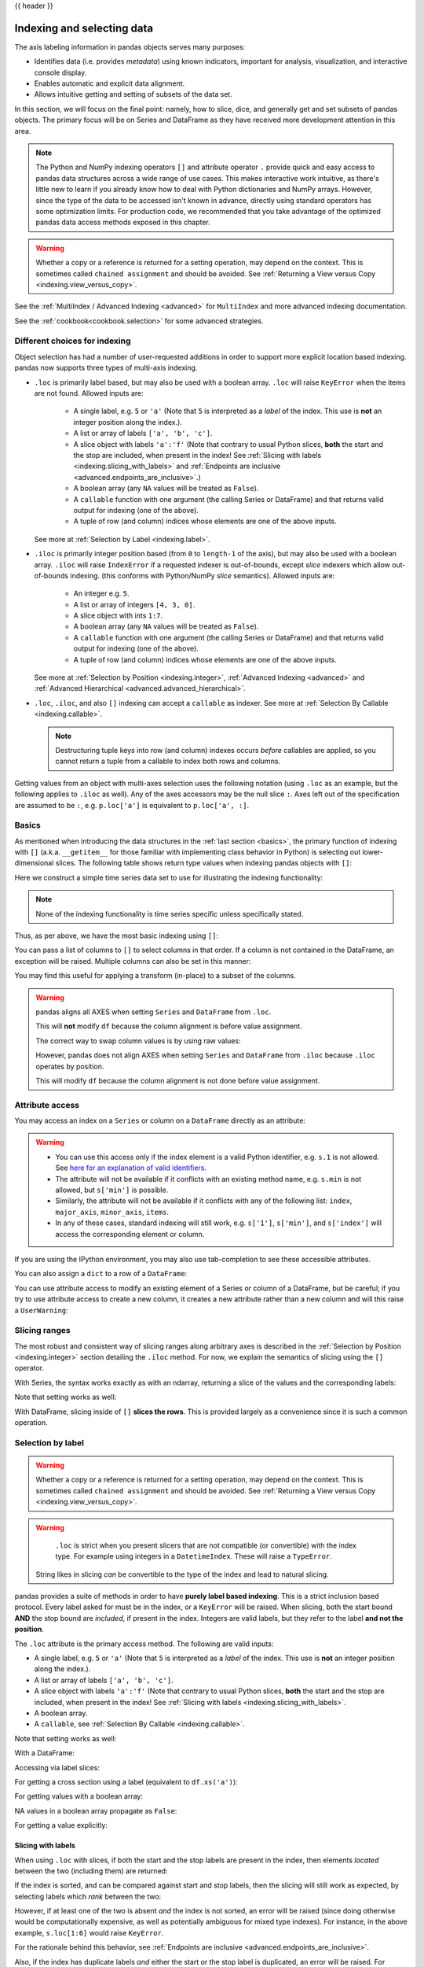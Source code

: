 .. _indexing:

{{ header }}

***************************
Indexing and selecting data
***************************

The axis labeling information in pandas objects serves many purposes:

* Identifies data (i.e. provides *metadata*) using known indicators,
  important for analysis, visualization, and interactive console display.
* Enables automatic and explicit data alignment.
* Allows intuitive getting and setting of subsets of the data set.

In this section, we will focus on the final point: namely, how to slice, dice,
and generally get and set subsets of pandas objects. The primary focus will be
on Series and DataFrame as they have received more development attention in
this area.

.. note::

   The Python and NumPy indexing operators ``[]`` and attribute operator ``.``
   provide quick and easy access to pandas data structures across a wide range
   of use cases. This makes interactive work intuitive, as there's little new
   to learn if you already know how to deal with Python dictionaries and NumPy
   arrays. However, since the type of the data to be accessed isn't known in
   advance, directly using standard operators has some optimization limits. For
   production code, we recommended that you take advantage of the optimized
   pandas data access methods exposed in this chapter.

.. warning::

   Whether a copy or a reference is returned for a setting operation, may
   depend on the context. This is sometimes called ``chained assignment`` and
   should be avoided. See :ref:`Returning a View versus Copy
   <indexing.view_versus_copy>`.

See the :ref:`MultiIndex / Advanced Indexing <advanced>` for ``MultiIndex`` and more advanced indexing documentation.

See the :ref:`cookbook<cookbook.selection>` for some advanced strategies.

.. _indexing.choice:

Different choices for indexing
------------------------------

Object selection has had a number of user-requested additions in order to
support more explicit location based indexing. pandas now supports three types
of multi-axis indexing.

* ``.loc`` is primarily label based, but may also be used with a boolean array. ``.loc`` will raise ``KeyError`` when the items are not found. Allowed inputs are:

    * A single label, e.g. ``5`` or ``'a'`` (Note that ``5`` is interpreted as a
      *label* of the index. This use is **not** an integer position along the
      index.).
    * A list or array of labels ``['a', 'b', 'c']``.
    * A slice object with labels ``'a':'f'`` (Note that contrary to usual Python
      slices, **both** the start and the stop are included, when present in the
      index! See :ref:`Slicing with labels <indexing.slicing_with_labels>`
      and :ref:`Endpoints are inclusive <advanced.endpoints_are_inclusive>`.)
    * A boolean array (any ``NA`` values will be treated as ``False``).
    * A ``callable`` function with one argument (the calling Series or DataFrame) and
      that returns valid output for indexing (one of the above).
    * A tuple of row (and column) indices whose elements are one of the
      above inputs.

  See more at :ref:`Selection by Label <indexing.label>`.

* ``.iloc`` is primarily integer position based (from ``0`` to
  ``length-1`` of the axis), but may also be used with a boolean
  array.  ``.iloc`` will raise ``IndexError`` if a requested
  indexer is out-of-bounds, except *slice* indexers which allow
  out-of-bounds indexing.  (this conforms with Python/NumPy *slice*
  semantics).  Allowed inputs are:

    * An integer e.g. ``5``.
    * A list or array of integers ``[4, 3, 0]``.
    * A slice object with ints ``1:7``.
    * A boolean array (any ``NA`` values will be treated as ``False``).
    * A ``callable`` function with one argument (the calling Series or DataFrame) and
      that returns valid output for indexing (one of the above).
    * A tuple of row (and column) indices whose elements are one of the
      above inputs.

  See more at :ref:`Selection by Position <indexing.integer>`,
  :ref:`Advanced Indexing <advanced>` and :ref:`Advanced
  Hierarchical <advanced.advanced_hierarchical>`.

* ``.loc``, ``.iloc``, and also ``[]`` indexing can accept a ``callable`` as indexer. See more at :ref:`Selection By Callable <indexing.callable>`.

  .. note::

     Destructuring tuple keys into row (and column) indexes occurs
     *before* callables are applied, so you cannot return a tuple from
     a callable to index both rows and columns.

Getting values from an object with multi-axes selection uses the following
notation (using ``.loc`` as an example, but the following applies to ``.iloc`` as
well). Any of the axes accessors may be the null slice ``:``. Axes left out of
the specification are assumed to be ``:``, e.g. ``p.loc['a']`` is equivalent to
``p.loc['a', :]``.

.. csv-table::
    :header: "Object Type", "Indexers"
    :widths: 30, 50
    :delim: ;

    Series; ``s.loc[indexer]``
    DataFrame; ``df.loc[row_indexer,column_indexer]``

.. _indexing.basics:

Basics
------

As mentioned when introducing the data structures in the :ref:`last section
<basics>`, the primary function of indexing with ``[]`` (a.k.a. ``__getitem__``
for those familiar with implementing class behavior in Python) is selecting out
lower-dimensional slices. The following table shows return type values when
indexing pandas objects with ``[]``:

.. csv-table::
    :header: "Object Type", "Selection", "Return Value Type"
    :widths: 30, 30, 60
    :delim: ;

    Series; ``series[label]``; scalar value
    DataFrame; ``frame[colname]``; ``Series`` corresponding to colname

Here we construct a simple time series data set to use for illustrating the
indexing functionality:

.. ipython:: python

   dates = pd.date_range('1/1/2000', periods=8)
   df = pd.DataFrame(np.random.randn(8, 4),
                     index=dates, columns=['A', 'B', 'C', 'D'])
   df

.. note::

   None of the indexing functionality is time series specific unless
   specifically stated.

Thus, as per above, we have the most basic indexing using ``[]``:

.. ipython:: python

   s = df['A']
   s[dates[5]]

You can pass a list of columns to ``[]`` to select columns in that order.
If a column is not contained in the DataFrame, an exception will be
raised. Multiple columns can also be set in this manner:

.. ipython:: python

   df
   df[['B', 'A']] = df[['A', 'B']]
   df

You may find this useful for applying a transform (in-place) to a subset of the
columns.

.. warning::

   pandas aligns all AXES when setting ``Series`` and ``DataFrame`` from ``.loc``.

   This will **not** modify ``df`` because the column alignment is before value assignment.

   .. ipython:: python

      df[['A', 'B']]
      df.loc[:, ['B', 'A']] = df[['A', 'B']]
      df[['A', 'B']]

   The correct way to swap column values is by using raw values:

   .. ipython:: python

      df.loc[:, ['B', 'A']] = df[['A', 'B']].to_numpy()
      df[['A', 'B']]

   However, pandas does not align AXES when setting ``Series`` and ``DataFrame`` from ``.iloc``
   because ``.iloc`` operates by position.

   This will modify ``df`` because the column alignment is not done before value assignment.

   .. ipython:: python

      df[['A', 'B']]
      df.iloc[:, [1, 0]] = df[['A', 'B']]
      df[['A','B']]


Attribute access
----------------

.. _indexing.columns.multiple:

.. _indexing.df_cols:

.. _indexing.attribute_access:

You may access an index on a ``Series`` or  column on a ``DataFrame`` directly
as an attribute:

.. ipython:: python

   sa = pd.Series([1, 2, 3], index=list('abc'))
   dfa = df.copy()

.. ipython:: python

   sa.b
   dfa.A

.. ipython:: python

   sa.a = 5
   sa
   dfa.A = list(range(len(dfa.index)))  # ok if A already exists
   dfa
   dfa['A'] = list(range(len(dfa.index)))  # use this form to create a new column
   dfa

.. warning::

   - You can use this access only if the index element is a valid Python identifier, e.g. ``s.1`` is not allowed.
     See `here for an explanation of valid identifiers
     <https://docs.python.org/3/reference/lexical_analysis.html#identifiers>`__.

   - The attribute will not be available if it conflicts with an existing method name, e.g. ``s.min`` is not allowed, but ``s['min']`` is possible.

   - Similarly, the attribute will not be available if it conflicts with any of the following list: ``index``,
     ``major_axis``, ``minor_axis``, ``items``.

   - In any of these cases, standard indexing will still work, e.g. ``s['1']``, ``s['min']``, and ``s['index']`` will
     access the corresponding element or column.

If you are using the IPython environment, you may also use tab-completion to
see these accessible attributes.

You can also assign a ``dict`` to a row of a ``DataFrame``:

.. ipython:: python

   x = pd.DataFrame({'x': [1, 2, 3], 'y': [3, 4, 5]})
   x.iloc[1] = {'x': 9, 'y': 99}
   x

You can use attribute access to modify an existing element of a Series or column of a DataFrame, but be careful;
if you try to use attribute access to create a new column, it creates a new attribute rather than a
new column and will this raise a ``UserWarning``:

.. ipython:: python
   :okwarning:

    df_new = pd.DataFrame({'one': [1., 2., 3.]})
    df_new.two = [4, 5, 6]
    df_new


Slicing ranges
--------------

The most robust and consistent way of slicing ranges along arbitrary axes is
described in the :ref:`Selection by Position <indexing.integer>` section
detailing the ``.iloc`` method. For now, we explain the semantics of slicing using the ``[]`` operator.

With Series, the syntax works exactly as with an ndarray, returning a slice of
the values and the corresponding labels:

.. ipython:: python

   s[:5]
   s[::2]
   s[::-1]

Note that setting works as well:

.. ipython:: python

   s2 = s.copy()
   s2[:5] = 0
   s2

With DataFrame, slicing inside of ``[]`` **slices the rows**. This is provided
largely as a convenience since it is such a common operation.

.. ipython:: python

   df[:3]
   df[::-1]

.. _indexing.label:

Selection by label
------------------

.. warning::

   Whether a copy or a reference is returned for a setting operation, may depend on the context.
   This is sometimes called ``chained assignment`` and should be avoided.
   See :ref:`Returning a View versus Copy <indexing.view_versus_copy>`.

.. warning::

   ``.loc`` is strict when you present slicers that are not compatible (or convertible) with the index type. For example
   using integers in a ``DatetimeIndex``. These will raise a ``TypeError``.

   .. ipython:: python
      :okexcept:

      dfl = pd.DataFrame(np.random.randn(5, 4),
                         columns=list('ABCD'),
                         index=pd.date_range('20130101', periods=5))
      dfl
      dfl.loc[2:3]

  String likes in slicing *can* be convertible to the type of the index and lead to natural slicing.

  .. ipython:: python

     dfl.loc['20130102':'20130104']

pandas provides a suite of methods in order to have **purely label based indexing**. This is a strict inclusion based protocol.
Every label asked for must be in the index, or a ``KeyError`` will be raised.
When slicing, both the start bound **AND** the stop bound are *included*, if present in the index.
Integers are valid labels, but they refer to the label **and not the position**.

The ``.loc`` attribute is the primary access method. The following are valid inputs:

* A single label, e.g. ``5`` or ``'a'`` (Note that ``5`` is interpreted as a *label* of the index. This use is **not** an integer position along the index.).
* A list or array of labels ``['a', 'b', 'c']``.
* A slice object with labels ``'a':'f'`` (Note that contrary to usual Python
  slices, **both** the start and the stop are included, when present in the
  index! See :ref:`Slicing with labels <indexing.slicing_with_labels>`.
* A boolean array.
* A ``callable``, see :ref:`Selection By Callable <indexing.callable>`.

.. ipython:: python

   s1 = pd.Series(np.random.randn(6), index=list('abcdef'))
   s1
   s1.loc['c':]
   s1.loc['b']

Note that setting works as well:

.. ipython:: python

   s1.loc['c':] = 0
   s1

With a DataFrame:

.. ipython:: python

   df1 = pd.DataFrame(np.random.randn(6, 4),
                      index=list('abcdef'),
                      columns=list('ABCD'))
   df1
   df1.loc[['a', 'b', 'd'], :]

Accessing via label slices:

.. ipython:: python

   df1.loc['d':, 'A':'C']

For getting a cross section using a label (equivalent to ``df.xs('a')``):

.. ipython:: python

   df1.loc['a']

For getting values with a boolean array:

.. ipython:: python

   df1.loc['a'] > 0
   df1.loc[:, df1.loc['a'] > 0]

NA values in a boolean array propagate as ``False``:

.. ipython:: python

   mask = pd.array([True, False, True, False, pd.NA, False], dtype="boolean")
   mask
   df1[mask]

For getting a value explicitly:

.. ipython:: python

   # this is also equivalent to ``df1.at['a','A']``
   df1.loc['a', 'A']

.. _indexing.slicing_with_labels:

Slicing with labels
~~~~~~~~~~~~~~~~~~~

When using ``.loc`` with slices, if both the start and the stop labels are
present in the index, then elements *located* between the two (including them)
are returned:

.. ipython:: python

   s = pd.Series(list('abcde'), index=[0, 3, 2, 5, 4])
   s.loc[3:5]

If the index is sorted, and can be compared against start and stop labels, then
the slicing will still work as expected, by selecting labels which *rank* between
the two:

.. ipython:: python

   s.sort_index()
   s.sort_index().loc[1:6]

However, if at least one of the two is absent *and* the index is not sorted, an
error will be raised (since doing otherwise would be computationally expensive,
as well as potentially ambiguous for mixed type indexes). For instance, in the
above example, ``s.loc[1:6]`` would raise ``KeyError``.

For the rationale behind this behavior, see
:ref:`Endpoints are inclusive <advanced.endpoints_are_inclusive>`.

.. ipython:: python

   s = pd.Series(list('abcdef'), index=[0, 3, 2, 5, 4, 2])
   s.loc[3:5]

Also, if the index has duplicate labels *and* either the start or the stop label is duplicated,
an error will be raised. For instance, in the above example, ``s.loc[2:5]`` would raise a ``KeyError``.

For more information about duplicate labels, see
:ref:`Duplicate Labels <duplicates>`.

.. _indexing.integer:

Selection by position
---------------------

.. warning::

   Whether a copy or a reference is returned for a setting operation, may depend on the context.
   This is sometimes called ``chained assignment`` and should be avoided.
   See :ref:`Returning a View versus Copy <indexing.view_versus_copy>`.

pandas provides a suite of methods in order to get **purely integer based indexing**. The semantics follow closely Python and NumPy slicing. These are ``0-based`` indexing. When slicing, the start bound is *included*, while the upper bound is *excluded*. Trying to use a non-integer, even a **valid** label will raise an ``IndexError``.

The ``.iloc`` attribute is the primary access method. The following are valid inputs:

* An integer e.g. ``5``.
* A list or array of integers ``[4, 3, 0]``.
* A slice object with ints ``1:7``.
* A boolean array.
* A ``callable``, see :ref:`Selection By Callable <indexing.callable>`.
* A tuple of row (and column) indexes, whose elements are one of the
  above types.

.. ipython:: python

   s1 = pd.Series(np.random.randn(5), index=list(range(0, 10, 2)))
   s1
   s1.iloc[:3]
   s1.iloc[3]

Note that setting works as well:

.. ipython:: python

   s1.iloc[:3] = 0
   s1

With a DataFrame:

.. ipython:: python

   df1 = pd.DataFrame(np.random.randn(6, 4),
                      index=list(range(0, 12, 2)),
                      columns=list(range(0, 8, 2)))
   df1

Select via integer slicing:

.. ipython:: python

   df1.iloc[:3]
   df1.iloc[1:5, 2:4]

Select via integer list:

.. ipython:: python

   df1.iloc[[1, 3, 5], [1, 3]]

.. ipython:: python

   df1.iloc[1:3, :]

.. ipython:: python

   df1.iloc[:, 1:3]

.. ipython:: python

   # this is also equivalent to ``df1.iat[1,1]``
   df1.iloc[1, 1]

For getting a cross section using an integer position (equiv to ``df.xs(1)``):

.. ipython:: python

   df1.iloc[1]

Out of range slice indexes are handled gracefully just as in Python/NumPy.

.. ipython:: python

    # these are allowed in Python/NumPy.
    x = list('abcdef')
    x
    x[4:10]
    x[8:10]
    s = pd.Series(x)
    s
    s.iloc[4:10]
    s.iloc[8:10]

Note that using slices that go out of bounds can result in
an empty axis (e.g. an empty DataFrame being returned).

.. ipython:: python

   dfl = pd.DataFrame(np.random.randn(5, 2), columns=list('AB'))
   dfl
   dfl.iloc[:, 2:3]
   dfl.iloc[:, 1:3]
   dfl.iloc[4:6]

A single indexer that is out of bounds will raise an ``IndexError``.
A list of indexers where any element is out of bounds will raise an
``IndexError``.

.. ipython:: python
   :okexcept:

   dfl.iloc[[4, 5, 6]]

.. ipython:: python
   :okexcept:

   dfl.iloc[:, 4]

.. _indexing.callable:

Selection by callable
---------------------

``.loc``, ``.iloc``, and also ``[]`` indexing can accept a ``callable`` as indexer.
The ``callable`` must be a function with one argument (the calling Series or DataFrame) that returns valid output for indexing.

.. note::

   For ``.iloc`` indexing, returning a tuple from the callable is
   not supported, since tuple destructuring for row and column indexes
   occurs *before* applying callables.

.. ipython:: python

   df1 = pd.DataFrame(np.random.randn(6, 4),
                      index=list('abcdef'),
                      columns=list('ABCD'))
   df1

   df1.loc[lambda df: df['A'] > 0, :]
   df1.loc[:, lambda df: ['A', 'B']]

   df1.iloc[:, lambda df: [0, 1]]

   df1[lambda df: df.columns[0]]


You can use callable indexing in ``Series``.

.. ipython:: python

   df1['A'].loc[lambda s: s > 0]

Using these methods / indexers, you can chain data selection operations
without using a temporary variable.

.. ipython:: python

   bb = pd.read_csv('data/baseball.csv', index_col='id')
   (bb.groupby(['year', 'team']).sum(numeric_only=True)
      .loc[lambda df: df['r'] > 100])


.. _combining_positional_and_label_based_indexing:

Combining positional and label-based indexing
---------------------------------------------

If you wish to get the 0th and the 2nd elements from the index in the 'A' column, you can do:

.. ipython:: python

  dfd = pd.DataFrame({'A': [1, 2, 3],
                      'B': [4, 5, 6]},
                     index=list('abc'))
  dfd
  dfd.loc[dfd.index[[0, 2]], 'A']

This can also be expressed using ``.iloc``, by explicitly getting locations on the indexers, and using
*positional* indexing to select things.

.. ipython:: python

  dfd.iloc[[0, 2], dfd.columns.get_loc('A')]

For getting *multiple* indexers, using ``.get_indexer``:

.. ipython:: python

  dfd.iloc[[0, 2], dfd.columns.get_indexer(['A', 'B'])]


Reindexing
~~~~~~~~~~

The idiomatic way to achieve selecting potentially not-found elements is via ``.reindex()``. See also the section on :ref:`reindexing <basics.reindexing>`.

.. ipython:: python

  s = pd.Series([1, 2, 3])
  s.reindex([1, 2, 3])

Alternatively, if you want to select only *valid* keys, the following is idiomatic and efficient; it is guaranteed to preserve the dtype of the selection.

.. ipython:: python

   labels = [1, 2, 3]
   s.loc[s.index.intersection(labels)]

Having a duplicated index will raise for a ``.reindex()``:

.. ipython:: python
   :okexcept:

   s = pd.Series(np.arange(4), index=['a', 'a', 'b', 'c'])
   labels = ['c', 'd']
   s.reindex(labels)

Generally, you can intersect the desired labels with the current
axis, and then reindex.

.. ipython:: python

   s.loc[s.index.intersection(labels)].reindex(labels)

However, this would *still* raise if your resulting index is duplicated.

.. ipython:: python
   :okexcept:

   labels = ['a', 'd']
   s.loc[s.index.intersection(labels)].reindex(labels)


.. _indexing.basics.partial_setting:

Selecting random samples
------------------------

A random selection of rows or columns from a Series or DataFrame with the :meth:`~DataFrame.sample` method. The method will sample rows by default, and accepts a specific number of rows/columns to return, or a fraction of rows.

.. ipython:: python

    s = pd.Series([0, 1, 2, 3, 4, 5])

    # When no arguments are passed, returns 1 row.
    s.sample()

    # One may specify either a number of rows:
    s.sample(n=3)

    # Or a fraction of the rows:
    s.sample(frac=0.5)

By default, ``sample`` will return each row at most once, but one can also sample with replacement
using the ``replace`` option:

.. ipython:: python

    s = pd.Series([0, 1, 2, 3, 4, 5])

    # Without replacement (default):
    s.sample(n=6, replace=False)

    # With replacement:
    s.sample(n=6, replace=True)


By default, each row has an equal probability of being selected, but if you want rows
to have different probabilities, you can pass the ``sample`` function sampling weights as
``weights``. These weights can be a list, a NumPy array, or a Series, but they must be of the same length as the object you are sampling. Missing values will be treated as a weight of zero, and inf values are not allowed. If weights do not sum to 1, they will be re-normalized by dividing all weights by the sum of the weights. For example:

.. ipython:: python

    s = pd.Series([0, 1, 2, 3, 4, 5])
    example_weights = [0, 0, 0.2, 0.2, 0.2, 0.4]
    s.sample(n=3, weights=example_weights)

    # Weights will be re-normalized automatically
    example_weights2 = [0.5, 0, 0, 0, 0, 0]
    s.sample(n=1, weights=example_weights2)

When applied to a DataFrame, you can use a column of the DataFrame as sampling weights
(provided you are sampling rows and not columns) by simply passing the name of the column
as a string.

.. ipython:: python

    df2 = pd.DataFrame({'col1': [9, 8, 7, 6],
                        'weight_column': [0.5, 0.4, 0.1, 0]})
    df2.sample(n=3, weights='weight_column')

``sample`` also allows users to sample columns instead of rows using the ``axis`` argument.

.. ipython:: python

    df3 = pd.DataFrame({'col1': [1, 2, 3], 'col2': [2, 3, 4]})
    df3.sample(n=1, axis=1)

Finally, one can also set a seed for ``sample``'s random number generator using the ``random_state`` argument, which will accept either an integer (as a seed) or a NumPy RandomState object.

.. ipython:: python

    df4 = pd.DataFrame({'col1': [1, 2, 3], 'col2': [2, 3, 4]})

    # With a given seed, the sample will always draw the same rows.
    df4.sample(n=2, random_state=2)
    df4.sample(n=2, random_state=2)



Setting with enlargement
------------------------

The ``.loc/[]`` operations can perform enlargement when setting a non-existent key for that axis.

In the ``Series`` case this is effectively an appending operation.

.. ipython:: python

   se = pd.Series([1, 2, 3])
   se
   se[5] = 5.
   se

A ``DataFrame`` can be enlarged on either axis via ``.loc``.

.. ipython:: python

   dfi = pd.DataFrame(np.arange(6).reshape(3, 2),
                      columns=['A', 'B'])
   dfi
   dfi.loc[:, 'C'] = dfi.loc[:, 'A']
   dfi

This is like an ``append`` operation on the ``DataFrame``.

.. ipython:: python

   dfi.loc[3] = 5
   dfi

.. _indexing.basics.get_value:

Fast scalar value getting and setting
-------------------------------------

Since indexing with ``[]`` must handle a lot of cases (single-label access,
slicing, boolean indexing, etc.), it has a bit of overhead in order to figure
out what you're asking for. If you only want to access a scalar value, the
fastest way is to use the ``at`` and ``iat`` methods, which are implemented on
all of the data structures.

Similarly to ``loc``, ``at`` provides **label** based scalar lookups, while, ``iat`` provides **integer** based lookups analogously to ``iloc``

.. ipython:: python

   s.iat[5]
   df.at[dates[5], 'A']
   df.iat[3, 0]

You can also set using these same indexers.

.. ipython:: python

   df.at[dates[5], 'E'] = 7
   df.iat[3, 0] = 7

``at`` may enlarge the object in-place as above if the indexer is missing.

.. ipython:: python

   df.at[dates[-1] + pd.Timedelta('1 day'), 0] = 7
   df

Boolean indexing
----------------

.. _indexing.boolean:

Another common operation is the use of boolean vectors to filter the data.
The operators are: ``|`` for ``or``, ``&`` for ``and``, and ``~`` for ``not``.
These **must** be grouped by using parentheses, since by default Python will
evaluate an expression such as ``df['A'] > 2 & df['B'] < 3`` as
``df['A'] > (2 & df['B']) < 3``, while the desired evaluation order is
``(df['A'] > 2) & (df['B'] < 3)``.

Using a boolean vector to index a Series works exactly as in a NumPy ndarray:

.. ipython:: python

   s = pd.Series(range(-3, 4))
   s
   s[s > 0]
   s[(s < -1) | (s > 0.5)]
   s[~(s < 0)]

You may select rows from a DataFrame using a boolean vector the same length as
the DataFrame's index (for example, something derived from one of the columns
of the DataFrame):

.. ipython:: python

   df[df['A'] > 0]

List comprehensions and the ``map`` method of Series can also be used to produce
more complex criteria:

.. ipython:: python

   df2 = pd.DataFrame({'a': ['one', 'one', 'two', 'three', 'two', 'one', 'six'],
                       'b': ['x', 'y', 'y', 'x', 'y', 'x', 'x'],
                       'c': np.random.randn(7)})

   # only want 'two' or 'three'
   criterion = df2['a'].map(lambda x: x.startswith('t'))

   df2[criterion]

   # equivalent but slower
   df2[[x.startswith('t') for x in df2['a']]]

   # Multiple criteria
   df2[criterion & (df2['b'] == 'x')]

With the choice methods :ref:`Selection by Label <indexing.label>`, :ref:`Selection by Position <indexing.integer>`,
and :ref:`Advanced Indexing <advanced>` you may select along more than one axis using boolean vectors combined with other indexing expressions.

.. ipython:: python

   df2.loc[criterion & (df2['b'] == 'x'), 'b':'c']

.. warning::

   ``iloc`` supports two kinds of boolean indexing. If the indexer is a boolean ``Series``,
   an error will be raised. For instance, in the following example, ``df.iloc[s.values, 1]`` is ok.
   The boolean indexer is an array. But ``df.iloc[s, 1]`` would raise ``ValueError``.

   .. ipython:: python

      df = pd.DataFrame([[1, 2], [3, 4], [5, 6]],
                        index=list('abc'),
                        columns=['A', 'B'])
      s = (df['A'] > 2)
      s

      df.loc[s, 'B']

      df.iloc[s.values, 1]

.. _indexing.basics.indexing_isin:

Indexing with isin
------------------

Consider the :meth:`~Series.isin` method of ``Series``, which returns a boolean
vector that is true wherever the ``Series`` elements exist in the passed list.
This allows you to select rows where one or more columns have values you want:

.. ipython:: python

   s = pd.Series(np.arange(5), index=np.arange(5)[::-1], dtype='int64')
   s
   s.isin([2, 4, 6])
   s[s.isin([2, 4, 6])]

The same method is available for ``Index`` objects and is useful for the cases
when you don't know which of the sought labels are in fact present:

.. ipython:: python

   s[s.index.isin([2, 4, 6])]

   # compare it to the following
   s.reindex([2, 4, 6])

In addition to that, ``MultiIndex`` allows selecting a separate level to use
in the membership check:

.. ipython:: python

   s_mi = pd.Series(np.arange(6),
                    index=pd.MultiIndex.from_product([[0, 1], ['a', 'b', 'c']]))
   s_mi
   s_mi.iloc[s_mi.index.isin([(1, 'a'), (2, 'b'), (0, 'c')])]
   s_mi.iloc[s_mi.index.isin(['a', 'c', 'e'], level=1)]

DataFrame also has an :meth:`~DataFrame.isin` method.  When calling ``isin``, pass a set of
values as either an array or dict.  If values is an array, ``isin`` returns
a DataFrame of booleans that is the same shape as the original DataFrame, with True
wherever the element is in the sequence of values.

.. ipython:: python

   df = pd.DataFrame({'vals': [1, 2, 3, 4], 'ids': ['a', 'b', 'f', 'n'],
                      'ids2': ['a', 'n', 'c', 'n']})

   values = ['a', 'b', 1, 3]

   df.isin(values)

Oftentimes you'll want to match certain values with certain columns.
Just make values a ``dict`` where the key is the column, and the value is
a list of items you want to check for.

.. ipython:: python

   values = {'ids': ['a', 'b'], 'vals': [1, 3]}

   df.isin(values)

To return the DataFrame of booleans where the values are *not* in the original DataFrame,
use the ``~`` operator:

.. ipython:: python

   values = {'ids': ['a', 'b'], 'vals': [1, 3]}

   ~df.isin(values)

Combine DataFrame's ``isin`` with the ``any()`` and ``all()`` methods to
quickly select subsets of your data that meet a given criteria.
To select a row where each column meets its own criterion:

.. ipython:: python

  values = {'ids': ['a', 'b'], 'ids2': ['a', 'c'], 'vals': [1, 3]}

  row_mask = df.isin(values).all(1)

  df[row_mask]

.. _indexing.where_mask:

The :meth:`~pandas.DataFrame.where` Method and Masking
------------------------------------------------------

Selecting values from a Series with a boolean vector generally returns a
subset of the data. To guarantee that selection output has the same shape as
the original data, you can use the ``where`` method in ``Series`` and ``DataFrame``.

To return only the selected rows:

.. ipython:: python

   s[s > 0]

To return a Series of the same shape as the original:

.. ipython:: python

   s.where(s > 0)

Selecting values from a DataFrame with a boolean criterion now also preserves
input data shape. ``where`` is used under the hood as the implementation.
The code below is equivalent to ``df.where(df < 0)``.

.. ipython:: python

   dates = pd.date_range('1/1/2000', periods=8)
   df = pd.DataFrame(np.random.randn(8, 4),
                     index=dates, columns=['A', 'B', 'C', 'D'])
   df[df < 0]

In addition, ``where`` takes an optional ``other`` argument for replacement of
values where the condition is False, in the returned copy.

.. ipython:: python

   df.where(df < 0, -df)

You may wish to set values based on some boolean criteria.
This can be done intuitively like so:

.. ipython:: python

   s2 = s.copy()
   s2[s2 < 0] = 0
   s2

   df2 = df.copy()
   df2[df2 < 0] = 0
   df2

``where`` returns a modified copy of the data.

.. note::

   The signature for :func:`DataFrame.where` differs from :func:`numpy.where`.
   Roughly ``df1.where(m, df2)`` is equivalent to ``np.where(m, df1, df2)``.

   .. ipython:: python

      df.where(df < 0, -df) == np.where(df < 0, df, -df)

**Alignment**

Furthermore, ``where`` aligns the input boolean condition (ndarray or DataFrame),
such that partial selection with setting is possible. This is analogous to
partial setting via ``.loc`` (but on the contents rather than the axis labels).

.. ipython:: python

   df2 = df.copy()
   df2[df2[1:4] > 0] = 3
   df2

Where can also accept ``axis`` and ``level`` parameters to align the input when
performing the ``where``.

.. ipython:: python

   df2 = df.copy()
   df2.where(df2 > 0, df2['A'], axis='index')

This is equivalent to (but faster than) the following.

.. ipython:: python

   df2 = df.copy()
   df.apply(lambda x, y: x.where(x > 0, y), y=df['A'])

``where`` can accept a callable as condition and ``other`` arguments. The function must
be with one argument (the calling Series or DataFrame) and that returns valid output
as condition and ``other`` argument.

.. ipython:: python

   df3 = pd.DataFrame({'A': [1, 2, 3],
                       'B': [4, 5, 6],
                       'C': [7, 8, 9]})
   df3.where(lambda x: x > 4, lambda x: x + 10)

Mask
~~~~

:meth:`~pandas.DataFrame.mask` is the inverse boolean operation of ``where``.

.. ipython:: python

   s.mask(s >= 0)
   df.mask(df >= 0)

.. _indexing.np_where:

Setting with enlargement conditionally using :func:`numpy`
----------------------------------------------------------

An alternative to :meth:`~pandas.DataFrame.where` is to use :func:`numpy.where`.
Combined with setting a new column, you can use it to enlarge a DataFrame where the
values are determined conditionally.

Consider you have two choices to choose from in the following DataFrame. And you want to
set a new column color to 'green' when the second column has 'Z'.  You can do the
following:

.. ipython:: python

   df = pd.DataFrame({'col1': list('ABBC'), 'col2': list('ZZXY')})
   df['color'] = np.where(df['col2'] == 'Z', 'green', 'red')
   df

If you have multiple conditions, you can use :func:`numpy.select` to achieve that.  Say
corresponding to three conditions there are three choice of colors, with a fourth color
as a fallback, you can do the following.

.. ipython:: python

   conditions = [
       (df['col2'] == 'Z') & (df['col1'] == 'A'),
       (df['col2'] == 'Z') & (df['col1'] == 'B'),
       (df['col1'] == 'B')
   ]
   choices = ['yellow', 'blue', 'purple']
   df['color'] = np.select(conditions, choices, default='black')
   df

.. _indexing.query:

The :meth:`~pandas.DataFrame.query` Method
------------------------------------------

:class:`~pandas.DataFrame` objects have a :meth:`~pandas.DataFrame.query`
method that allows selection using an expression.

You can get the value of the frame where column ``b`` has values
between the values of columns ``a`` and ``c``. For example:

.. ipython:: python

   n = 10
   df = pd.DataFrame(np.random.rand(n, 3), columns=list('abc'))
   df

   # pure python
   df[(df['a'] < df['b']) & (df['b'] < df['c'])]

   # query
   df.query('(a < b) & (b < c)')

Do the same thing but fall back on a named index if there is no column
with the name ``a``.

.. ipython:: python

   df = pd.DataFrame(np.random.randint(n / 2, size=(n, 2)), columns=list('bc'))
   df.index.name = 'a'
   df
   df.query('a < b and b < c')

If instead you don't want to or cannot name your index, you can use the name
``index`` in your query expression:

.. ipython:: python

   df = pd.DataFrame(np.random.randint(n, size=(n, 2)), columns=list('bc'))
   df
   df.query('index < b < c')

.. note::

   If the name of your index overlaps with a column name, the column name is
   given precedence. For example,

   .. ipython:: python

      df = pd.DataFrame({'a': np.random.randint(5, size=5)})
      df.index.name = 'a'
      df.query('a > 2')  # uses the column 'a', not the index

   You can still use the index in a query expression by using the special
   identifier 'index':

   .. ipython:: python

      df.query('index > 2')

   If for some reason you have a column named ``index``, then you can refer to
   the index as ``ilevel_0`` as well, but at this point you should consider
   renaming your columns to something less ambiguous.

:class:`~pandas.MultiIndex` :meth:`~pandas.DataFrame.query` Syntax
~~~~~~~~~~~~~~~~~~~~~~~~~~~~~~~~~~~~~~~~~~~~~~~~~~~~~~~~~~~~~~~~~~

You can also use the levels of a ``DataFrame`` with a
:class:`~pandas.MultiIndex` as if they were columns in the frame:

.. ipython:: python

   n = 10
   colors = np.random.choice(['red', 'green'], size=n)
   foods = np.random.choice(['eggs', 'ham'], size=n)
   colors
   foods

   index = pd.MultiIndex.from_arrays([colors, foods], names=['color', 'food'])
   df = pd.DataFrame(np.random.randn(n, 2), index=index)
   df
   df.query('color == "red"')

If the levels of the ``MultiIndex`` are unnamed, you can refer to them using
special names:

.. ipython:: python

   df.index.names = [None, None]
   df
   df.query('ilevel_0 == "red"')


The convention is ``ilevel_0``, which means "index level 0" for the 0th level
of the ``index``.


:meth:`~pandas.DataFrame.query` Use Cases
~~~~~~~~~~~~~~~~~~~~~~~~~~~~~~~~~~~~~~~~~

A use case for :meth:`~pandas.DataFrame.query` is when you have a collection of
:class:`~pandas.DataFrame` objects that have a subset of column names (or index
levels/names) in common. You can pass the same query to both frames *without*
having to specify which frame you're interested in querying

.. ipython:: python

   df = pd.DataFrame(np.random.rand(n, 3), columns=list('abc'))
   df
   df2 = pd.DataFrame(np.random.rand(n + 2, 3), columns=df.columns)
   df2
   expr = '0.0 <= a <= c <= 0.5'
   map(lambda frame: frame.query(expr), [df, df2])

:meth:`~pandas.DataFrame.query` Python versus pandas Syntax Comparison
~~~~~~~~~~~~~~~~~~~~~~~~~~~~~~~~~~~~~~~~~~~~~~~~~~~~~~~~~~~~~~~~~~~~~~

Full numpy-like syntax:

.. ipython:: python

   df = pd.DataFrame(np.random.randint(n, size=(n, 3)), columns=list('abc'))
   df
   df.query('(a < b) & (b < c)')
   df[(df['a'] < df['b']) & (df['b'] < df['c'])]

Slightly nicer by removing the parentheses (comparison operators bind tighter
than ``&`` and ``|``):

.. ipython:: python

   df.query('a < b & b < c')

Use English instead of symbols:

.. ipython:: python

   df.query('a < b and b < c')

Pretty close to how you might write it on paper:

.. ipython:: python

   df.query('a < b < c')

The ``in`` and ``not in`` operators
~~~~~~~~~~~~~~~~~~~~~~~~~~~~~~~~~~~

:meth:`~pandas.DataFrame.query` also supports special use of Python's ``in`` and
``not in`` comparison operators, providing a succinct syntax for calling the
``isin`` method of a ``Series`` or ``DataFrame``.

.. ipython:: python

   # get all rows where columns "a" and "b" have overlapping values
   df = pd.DataFrame({'a': list('aabbccddeeff'), 'b': list('aaaabbbbcccc'),
                      'c': np.random.randint(5, size=12),
                      'd': np.random.randint(9, size=12)})
   df
   df.query('a in b')

   # How you'd do it in pure Python
   df[df['a'].isin(df['b'])]

   df.query('a not in b')

   # pure Python
   df[~df['a'].isin(df['b'])]


You can combine this with other expressions for very succinct queries:


.. ipython:: python

   # rows where cols a and b have overlapping values
   # and col c's values are less than col d's
   df.query('a in b and c < d')

   # pure Python
   df[df['b'].isin(df['a']) & (df['c'] < df['d'])]


.. note::

   Note that ``in`` and ``not in`` are evaluated in Python, since ``numexpr``
   has no equivalent of this operation. However, **only the** ``in``/``not in``
   **expression itself** is evaluated in vanilla Python. For example, in the
   expression

   .. code-block:: python

      df.query('a in b + c + d')

   ``(b + c + d)`` is evaluated by ``numexpr`` and *then* the ``in``
   operation is evaluated in plain Python. In general, any operations that can
   be evaluated using ``numexpr`` will be.

Special use of the ``==`` operator with ``list`` objects
~~~~~~~~~~~~~~~~~~~~~~~~~~~~~~~~~~~~~~~~~~~~~~~~~~~~~~~~

Comparing a ``list`` of values to a column using ``==``/``!=`` works similarly
to ``in``/``not in``.

.. ipython:: python

   df.query('b == ["a", "b", "c"]')

   # pure Python
   df[df['b'].isin(["a", "b", "c"])]

   df.query('c == [1, 2]')

   df.query('c != [1, 2]')

   # using in/not in
   df.query('[1, 2] in c')

   df.query('[1, 2] not in c')

   # pure Python
   df[df['c'].isin([1, 2])]


Boolean operators
~~~~~~~~~~~~~~~~~

You can negate boolean expressions with the word ``not`` or the ``~`` operator.

.. ipython:: python

   df = pd.DataFrame(np.random.rand(n, 3), columns=list('abc'))
   df['bools'] = np.random.rand(len(df)) > 0.5
   df.query('~bools')
   df.query('not bools')
   df.query('not bools') == df[~df['bools']]

Of course, expressions can be arbitrarily complex too:

.. ipython:: python

   # short query syntax
   shorter = df.query('a < b < c and (not bools) or bools > 2')

   # equivalent in pure Python
   longer = df[(df['a'] < df['b'])
               & (df['b'] < df['c'])
               & (~df['bools'])
               | (df['bools'] > 2)]

   shorter
   longer

   shorter == longer


Performance of :meth:`~pandas.DataFrame.query`
~~~~~~~~~~~~~~~~~~~~~~~~~~~~~~~~~~~~~~~~~~~~~~

``DataFrame.query()`` using ``numexpr`` is slightly faster than Python for
large frames.

..
    The eval-perf.png figure below was generated with /doc/scripts/eval_performance.py

.. image:: ../_static/query-perf.png



You will only see the performance benefits of using the ``numexpr`` engine
with ``DataFrame.query()`` if your frame has more than approximately 100,000
rows.



This plot was created using a ``DataFrame`` with 3 columns each containing
floating point values generated using ``numpy.random.randn()``.

.. ipython:: python

   df = pd.DataFrame(np.random.randn(8, 4),
                     index=dates, columns=['A', 'B', 'C', 'D'])
   df2 = df.copy()


Duplicate data
--------------

.. _indexing.duplicate:

If you want to identify and remove duplicate rows in a DataFrame,  there are
two methods that will help: ``duplicated`` and ``drop_duplicates``. Each
takes as an argument the columns to use to identify duplicated rows.

* ``duplicated`` returns a boolean vector whose length is the number of rows, and which indicates whether a row is duplicated.
* ``drop_duplicates`` removes duplicate rows.

By default, the first observed row of a duplicate set is considered unique, but
each method has a ``keep`` parameter to specify targets to be kept.

* ``keep='first'`` (default): mark / drop duplicates except for the first occurrence.
* ``keep='last'``: mark / drop duplicates except for the last occurrence.
* ``keep=False``: mark  / drop all duplicates.

.. ipython:: python

   df2 = pd.DataFrame({'a': ['one', 'one', 'two', 'two', 'two', 'three', 'four'],
                       'b': ['x', 'y', 'x', 'y', 'x', 'x', 'x'],
                       'c': np.random.randn(7)})
   df2
   df2.duplicated('a')
   df2.duplicated('a', keep='last')
   df2.duplicated('a', keep=False)
   df2.drop_duplicates('a')
   df2.drop_duplicates('a', keep='last')
   df2.drop_duplicates('a', keep=False)

Also, you can pass a list of columns to identify duplications.

.. ipython:: python

   df2.duplicated(['a', 'b'])
   df2.drop_duplicates(['a', 'b'])

To drop duplicates by index value, use ``Index.duplicated`` then perform slicing.
The same set of options are available for the ``keep`` parameter.

.. ipython:: python

   df3 = pd.DataFrame({'a': np.arange(6),
                       'b': np.random.randn(6)},
                      index=['a', 'a', 'b', 'c', 'b', 'a'])
   df3
   df3.index.duplicated()
   df3[~df3.index.duplicated()]
   df3[~df3.index.duplicated(keep='last')]
   df3[~df3.index.duplicated(keep=False)]

.. _indexing.dictionarylike:

Dictionary-like :meth:`~pandas.DataFrame.get` method
----------------------------------------------------

Each of Series or DataFrame have a ``get`` method which can return a
default value.

.. ipython:: python

   s = pd.Series([1, 2, 3], index=['a', 'b', 'c'])
   s.get('a')  # equivalent to s['a']
   s.get('x', default=-1)

.. _indexing.lookup:

Looking up values by index/column labels
----------------------------------------

Sometimes you want to extract a set of values given a sequence of row labels
and column labels, this can be achieved by ``pandas.factorize``  and NumPy indexing.
For instance:

.. ipython:: python

    df = pd.DataFrame({'col': ["A", "A", "B", "B"],
                       'A': [80, 23, np.nan, 22],
                       'B': [80, 55, 76, 67]})
    df
    idx, cols = pd.factorize(df['col'])
    df.reindex(cols, axis=1).to_numpy()[np.arange(len(df)), idx]

Formerly this could be achieved with the dedicated ``DataFrame.lookup`` method
which was deprecated in version 1.2.0 and removed in version 2.0.0.

.. _indexing.class:

Index objects
-------------

The pandas :class:`~pandas.Index` class and its subclasses can be viewed as
implementing an *ordered multiset*. Duplicates are allowed.

:class:`~pandas.Index` also provides the infrastructure necessary for
lookups, data alignment, and reindexing. The easiest way to create an
:class:`~pandas.Index` directly is to pass a ``list`` or other sequence to
:class:`~pandas.Index`:

.. ipython:: python

   index = pd.Index(['e', 'd', 'a', 'b'])
   index
   'd' in index

or using numbers:

.. ipython:: python

   index = pd.Index([1, 5, 12])
   index
   5 in index

If no dtype is given, ``Index`` tries to infer the dtype from the data.
It is also possible to give an explicit dtype when instantiating an :class:`Index`:

.. ipython:: python

   index = pd.Index(['e', 'd', 'a', 'b'], dtype="string")
   index
   index = pd.Index([1, 5, 12], dtype="int8")
   index
   index = pd.Index([1, 5, 12], dtype="float32")
   index

You can also pass a ``name`` to be stored in the index:

.. ipython:: python

   index = pd.Index(['e', 'd', 'a', 'b'], name='something')
   index.name

The name, if set, will be shown in the console display:

.. ipython:: python

   index = pd.Index(list(range(5)), name='rows')
   columns = pd.Index(['A', 'B', 'C'], name='cols')
   df = pd.DataFrame(np.random.randn(5, 3), index=index, columns=columns)
   df
   df['A']

.. _indexing.set_metadata:

Setting metadata
~~~~~~~~~~~~~~~~

Indexes are "mostly immutable", but it is possible to set and change their
``name`` attribute. You can use the ``rename``, ``set_names`` to set these attributes
directly, and they default to returning a copy.

See :ref:`Advanced Indexing <advanced>` for usage of MultiIndexes.

.. ipython:: python

  ind = pd.Index([1, 2, 3])
  ind.rename("apple")
  ind
  ind = ind.set_names(["apple"])
  ind.name = "bob"
  ind

``set_names``, ``set_levels``, and ``set_codes`` also take an optional
``level`` argument

.. ipython:: python

  index = pd.MultiIndex.from_product([range(3), ['one', 'two']], names=['first', 'second'])
  index
  index.levels[1]
  index.set_levels(["a", "b"], level=1)

.. _indexing.set_ops:

Set operations on Index objects
~~~~~~~~~~~~~~~~~~~~~~~~~~~~~~~

The two main operations are ``union`` and ``intersection``.
Difference is provided via the ``.difference()`` method.

.. ipython:: python

   a = pd.Index(['c', 'b', 'a'])
   b = pd.Index(['c', 'e', 'd'])
   a.difference(b)

Also available is the ``symmetric_difference`` operation, which returns elements
that appear in either ``idx1`` or ``idx2``, but not in both. This is
equivalent to the Index created by ``idx1.difference(idx2).union(idx2.difference(idx1))``,
with duplicates dropped.

.. ipython:: python

   idx1 = pd.Index([1, 2, 3, 4])
   idx2 = pd.Index([2, 3, 4, 5])
   idx1.symmetric_difference(idx2)

.. note::

   The resulting index from a set operation will be sorted in ascending order.

When performing :meth:`Index.union` between indexes with different dtypes, the indexes
must be cast to a common dtype. Typically, though not always, this is object dtype. The
exception is when performing a union between integer and float data. In this case, the
integer values are converted to float

.. ipython:: python

   idx1 = pd.Index([0, 1, 2])
   idx2 = pd.Index([0.5, 1.5])
   idx1.union(idx2)

.. _indexing.missing:

Missing values
~~~~~~~~~~~~~~

.. important::

   Even though ``Index`` can hold missing values (``NaN``), it should be avoided
   if you do not want any unexpected results. For example, some operations
   exclude missing values implicitly.

``Index.fillna`` fills missing values with specified scalar value.

.. ipython:: python

   idx1 = pd.Index([1, np.nan, 3, 4])
   idx1
   idx1.fillna(2)

   idx2 = pd.DatetimeIndex([pd.Timestamp('2011-01-01'),
                            pd.NaT,
                            pd.Timestamp('2011-01-03')])
   idx2
   idx2.fillna(pd.Timestamp('2011-01-02'))

Set / reset index
-----------------

Occasionally you will load or create a data set into a DataFrame and want to
add an index after you've already done so. There are a couple of different
ways.

.. _indexing.set_index:

Set an index
~~~~~~~~~~~~

DataFrame has a :meth:`~DataFrame.set_index` method which takes a column name
(for a regular ``Index``) or a list of column names (for a ``MultiIndex``).
To create a new, re-indexed DataFrame:

.. ipython:: python

   data = pd.DataFrame({'a': ['bar', 'bar', 'foo', 'foo'],
                        'b': ['one', 'two', 'one', 'two'],
                        'c': ['z', 'y', 'x', 'w'],
                        'd': [1., 2., 3, 4]})
   data
   indexed1 = data.set_index('c')
   indexed1
   indexed2 = data.set_index(['a', 'b'])
   indexed2

The ``append`` keyword option allow you to keep the existing index and append
the given columns to a MultiIndex:

.. ipython:: python

   frame = data.set_index('c', drop=False)
   frame = frame.set_index(['a', 'b'], append=True)
   frame

Other options in ``set_index`` allow you not drop the index columns.

.. ipython:: python

   data.set_index('c', drop=False)

Reset the index
~~~~~~~~~~~~~~~

As a convenience, there is a new function on DataFrame called
:meth:`~DataFrame.reset_index` which transfers the index values into the
DataFrame's columns and sets a simple integer index.
This is the inverse operation of :meth:`~DataFrame.set_index`.


.. ipython:: python

   data
   data.reset_index()

The output is more similar to a SQL table or a record array. The names for the
columns derived from the index are the ones stored in the ``names`` attribute.

You can use the ``level`` keyword to remove only a portion of the index:

.. ipython:: python

   frame
   frame.reset_index(level=1)


``reset_index`` takes an optional parameter ``drop`` which if true simply
discards the index, instead of putting index values in the DataFrame's columns.

Adding an ad hoc index
~~~~~~~~~~~~~~~~~~~~~~

You can assign a custom index to the ``index`` attribute:

.. ipython:: python

   df_idx = pd.DataFrame(range(4))
   df_idx.index = pd.Index([10, 20, 30, 40], name="a")
   df_idx

.. _indexing.view_versus_copy:

Returning a view versus a copy
------------------------------

.. warning::

    :ref:`Copy-on-Write <copy_on_write>`
    will become the new default in pandas 3.0. This means than chained indexing will
    never work. As a consequence, the ``SettingWithCopyWarning`` won't be necessary
    anymore.
    See :ref:`this section <copy_on_write_chained_assignment>`
    for more context.
    We recommend turning Copy-on-Write on to leverage the improvements with

    ```
    pd.options.mode.copy_on_write = True
    ```

    even before pandas 3.0 is available.

When setting values in a pandas object, care must be taken to avoid what is called
``chained indexing``. Here is an example.

.. ipython:: python

   dfmi = pd.DataFrame([list('abcd'),
                        list('efgh'),
                        list('ijkl'),
                        list('mnop')],
                       columns=pd.MultiIndex.from_product([['one', 'two'],
                                                           ['first', 'second']]))
   dfmi

Compare these two access methods:

.. ipython:: python

   dfmi['one']['second']

.. ipython:: python

   dfmi.loc[:, ('one', 'second')]

These both yield the same results, so which should you use? It is instructive to understand the order
of operations on these and why method 2 (``.loc``) is much preferred over method 1 (chained ``[]``).

``dfmi['one']`` selects the first level of the columns and returns a DataFrame that is singly-indexed.
Then another Python operation ``dfmi_with_one['second']`` selects the series indexed by ``'second'``.
This is indicated by the variable ``dfmi_with_one`` because pandas sees these operations as separate events.
e.g. separate calls to ``__getitem__``, so it has to treat them as linear operations, they happen one after another.

Contrast this to ``df.loc[:,('one','second')]`` which passes a nested tuple of ``(slice(None),('one','second'))`` to a single call to
``__getitem__``. This allows pandas to deal with this as a single entity. Furthermore this order of operations *can* be significantly
faster, and allows one to index *both* axes if so desired.

Why does assignment fail when using chained indexing?
~~~~~~~~~~~~~~~~~~~~~~~~~~~~~~~~~~~~~~~~~~~~~~~~~~~~~

.. warning::

    :ref:`Copy-on-Write <copy_on_write>`
    will become the new default in pandas 3.0. This means than chained indexing will
    never work. As a consequence, the ``SettingWithCopyWarning`` won't be necessary
    anymore.
    See :ref:`this section <copy_on_write_chained_assignment>`
    for more context.
    We recommend turning Copy-on-Write on to leverage the improvements with

    ```
    pd.options.mode.copy_on_write = True
    ```

    even before pandas 3.0 is available.

The problem in the previous section is just a performance issue. What's up with
the ``SettingWithCopy`` warning? We don't **usually** throw warnings around when
you do something that might cost a few extra milliseconds!

But it turns out that assigning to the product of chained indexing has
inherently unpredictable results. To see this, think about how the Python
interpreter executes this code:

.. code-block:: python

   dfmi.loc[:, ('one', 'second')] = value
   # becomes
   dfmi.loc.__setitem__((slice(None), ('one', 'second')), value)

But this code is handled differently:

.. code-block:: python

   dfmi['one']['second'] = value
   # becomes
   dfmi.__getitem__('one').__setitem__('second', value)

See that ``__getitem__`` in there? Outside of simple cases, it's very hard to
predict whether it will return a view or a copy (it depends on the memory layout
of the array, about which pandas makes no guarantees), and therefore whether
the ``__setitem__`` will modify ``dfmi`` or a temporary object that gets thrown
out immediately afterward. **That's** what ``SettingWithCopy`` is warning you
about!

.. note:: You may be wondering whether we should be concerned about the ``loc``
   property in the first example. But ``dfmi.loc`` is guaranteed to be ``dfmi``
   itself with modified indexing behavior, so ``dfmi.loc.__getitem__`` /
   ``dfmi.loc.__setitem__`` operate on ``dfmi`` directly. Of course,
   ``dfmi.loc.__getitem__(idx)`` may be a view or a copy of ``dfmi``.

Sometimes a ``SettingWithCopy`` warning will arise at times when there's no
obvious chained indexing going on. **These** are the bugs that
``SettingWithCopy`` is designed to catch! pandas is probably trying to warn you
that you've done this:

.. code-block:: python

   def do_something(df):
       foo = df[['bar', 'baz']]  # Is foo a view? A copy? Nobody knows!
       # ... many lines here ...
       # We don't know whether this will modify df or not!
       foo['quux'] = value
       return foo

Yikes!

.. _indexing.evaluation_order:

Evaluation order matters
~~~~~~~~~~~~~~~~~~~~~~~~

.. warning::

    :ref:`Copy-on-Write <copy_on_write>`
    will become the new default in pandas 3.0. This means than chained indexing will
    never work. As a consequence, the ``SettingWithCopyWarning`` won't be necessary
    anymore.
    See :ref:`this section <copy_on_write_chained_assignment>`
    for more context.
    We recommend turning Copy-on-Write on to leverage the improvements with

    ```
    pd.options.mode.copy_on_write = True
    ```

    even before pandas 3.0 is available.

When you use chained indexing, the order and type of the indexing operation
partially determine whether the result is a slice into the original object, or
a copy of the slice.

pandas has the ``SettingWithCopyWarning`` because assigning to a copy of a
slice is frequently not intentional, but a mistake caused by chained indexing
returning a copy where a slice was expected.

If you would like pandas to be more or less trusting about assignment to a
chained indexing expression, you can set the :ref:`option <options>`
``mode.chained_assignment`` to one of these values:

* ``'warn'``, the default, means a ``SettingWithCopyWarning`` is printed.
* ``'raise'`` means pandas will raise a ``SettingWithCopyError``
  you have to deal with.
* ``None`` will suppress the warnings entirely.

.. ipython:: python
   :okwarning:

   dfb = pd.DataFrame({'a': ['one', 'one', 'two',
                             'three', 'two', 'one', 'six'],
                       'c': np.arange(7)})

   # This will show the SettingWithCopyWarning
   # but the frame values will be set
   dfb['c'][dfb['a'].str.startswith('o')] = 42

This however is operating on a copy and will not work.

.. ipython:: python
   :okwarning:
   :okexcept:

   with pd.option_context('mode.chained_assignment','warn'):
       dfb[dfb['a'].str.startswith('o')]['c'] = 42

A chained assignment can also crop up in setting in a mixed dtype frame.

.. note::

   These setting rules apply to all of ``.loc/.iloc``.

The following is the recommended access method using ``.loc`` for multiple items (using ``mask``) and a single item using a fixed index:

.. ipython:: python

   dfc = pd.DataFrame({'a': ['one', 'one', 'two',
                             'three', 'two', 'one', 'six'],
                       'c': np.arange(7)})
   dfd = dfc.copy()
   # Setting multiple items using a mask
   mask = dfd['a'].str.startswith('o')
   dfd.loc[mask, 'c'] = 42
   dfd

   # Setting a single item
   dfd = dfc.copy()
   dfd.loc[2, 'a'] = 11
   dfd

The following *can* work at times, but it is not guaranteed to, and therefore should be avoided:

.. ipython:: python
   :okwarning:

   dfd = dfc.copy()
   dfd['a'][2] = 111
   dfd

Last, the subsequent example will **not** work at all, and so should be avoided:

.. ipython:: python
   :okwarning:
   :okexcept:

   with pd.option_context('mode.chained_assignment','raise'):
       dfd.loc[0]['a'] = 1111

.. warning::

   The chained assignment warnings / exceptions are aiming to inform the user of a possibly invalid
   assignment. There may be false positives; situations where a chained assignment is inadvertently
   reported.
